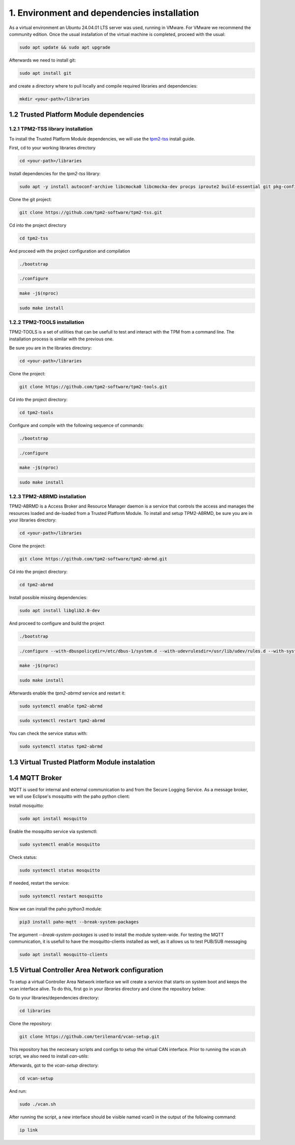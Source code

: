 1. Environment and dependencies installation
============================================

As a virtual environment an Ubuntu 24.04.01 LTS server was used, running in VMware. For VMware we recommend the community edition. Once the usual installation of the virtual machine is completed, proceed with the usual: 

.. code-block:: bash

    sudo apt update && sudo apt upgrade

Afterwards we need to install git:

.. code-block:: bash

    sudo apt install git

and create a directory where to pull locally and compile required libraries and dependencies:

.. code-block:: bash

    mkdir <your-path>/libraries


1.2 Trusted Platform Module dependencies
````````````````````````````````````````

1.2.1 TPM2-TSS library installation
+++++++++++++++++++++++++++++++++++

To install the Trusted Platform Module dependencies, we will use the `tpm2-tss <https://github.com/tpm2-software/tpm2-tss/blob/master/INSTALL.md>`_ install guide.

First, cd to your working libraries directory

.. code-block:: bash

    cd <your-path>/libraries

Install dependencies for the *tpm2-tss* library:

.. code-block:: bash

    sudo apt -y install autoconf-archive libcmocka0 libcmocka-dev procps iproute2 build-essential git pkg-config   gcc   libtool automake libssl-dev uthash-dev autoconf doxygen libjson-c-dev libini-config-dev libcurl4-openssl-dev uuid-dev   libltdl-dev libusb-1.0-0-dev libftdi-dev

Clone the git project:

.. code-block:: bash

    git clone https://github.com/tpm2-software/tpm2-tss.git

Cd into the project directory

.. code-block:: bash

    cd tpm2-tss

And proceed with the project configuration and compilation

.. code-block:: bash

    ./bootstrap

.. code-block:: bash

    ./configure

.. code-block:: bash

    make -j$(nproc)

.. code-block:: bash

    sudo make install

1.2.2 TPM2-TOOLS installation
+++++++++++++++++++++++++++++

TPM2-TOOLS is a set of utilities that can be usefull to test and interact with the TPM from a command line. The installation process is similar with the previous one.

Be sure you are in the libraries directory:

.. code-block:: bash

    cd <your-path>/libraries

Clone the project:

.. code-block:: bash

    git clone https://github.com/tpm2-software/tpm2-tools.git

Cd into the project directory:

.. code-block:: bash

    cd tpm2-tools

Configure and compile with the following sequence of commands:

.. code-block:: bash

    ./bootstrap

.. code-block:: bash

    ./configure

.. code-block:: bash

    make -j$(nproc)

.. code-block:: bash

    sudo make install


1.2.3 TPM2-ABRMD installation
+++++++++++++++++++++++++++++

TPM2-ABRMD is a Access Broker and Resource Manager daemon is a service that controls the access and manages the resources loaded and de-loaded from a Trusted Platform Module. To install and setup TPM2-ABRMD, be sure you are in your libraries directory:

.. code-block:: bash

    cd <your-path>/libraries

Clone the project:

.. code-block:: bash

    git clone https://github.com/tpm2-software/tpm2-abrmd.git

Cd into the project directory:

.. code-block:: bash

    cd tpm2-abrmd

Install possible missing dependencies:

.. code-block:: bash

    sudo apt install libglib2.0-dev

And proceed to configure and build the project

.. code-block:: bash

    ./bootstrap

.. code-block:: bash

    ./configure --with-dbuspolicydir=/etc/dbus-1/system.d --with-udevrulesdir=/usr/lib/udev/rules.d --with-systemdsystemunitdir=/usr/lib/systemd/system --libdir=/usr/lib64 --prefix=/usr

.. code-block:: bash

    make -j$(nproc)

.. code-block:: bash

    sudo make install

Afterwards enable the *tpm2-abrmd* service and restart it:

.. code-block:: bash

    sudo systemctl enable tpm2-abrmd

.. code-block:: bash

    sudo systemctl restart tpm2-abrmd

You can check the service status with:

.. code-block:: bash

    sudo systemctl status tpm2-abrmd


1.3 Virtual Trusted Platform Module instalation
````````````````````````````````````````````````

1.4 MQTT Broker
```````````````
MQTT is used for internal and external communication to and from the Secure Logging Service. As a message broker, we will use Eclipse's mosquitto with the paho python client:

Install mosquitto:

.. code-block:: bash

        sudo apt install mosquitto

Enable the mosquitto service via systemctl:

.. code-block:: bash

    sudo systemctl enable mosquitto

Check status:

.. code-block:: bash

    sudo systemctl status mosquitto

If needed, restart the service:

.. code-block:: bash

    sudo systemctl restart mosquitto

Now we can install the paho python3 module:

.. code-block:: bash

    pip3 install paho-mqtt --break-system-packages

The argument *--break-system-packages* is used to install the module system-wide. For testing the MQTT communication, it is usefull to have the mosquitto-clients installed as well, as it allows us to test PUB/SUB messaging

.. code-block:: bash
  
    sudo apt install mosquitto-clients




1.5 Virtual Controller Area Network configuration
`````````````````````````````````````````````````

To setup a virtual Controller Area Network interface we will create a service that starts on system boot and keeps the vcan interface alive. To do this, first go in your *libraries* directory and clone the repository below:

Go to your libraries/dependencies directory:

.. code-block:: bash
  
    cd libraries

Clone the repository:

.. code-block:: bash

    git clone https://github.com/terilenard/vcan-setup.git

This repository has the neccesary scripts and configs to setup the virtual CAN interface. Prior to running the *vcan.sh* script, we also need to install *can-utils*:

.. code-block:: bash
    sudo apt install can-utils

Afterwards, got to the *vcan-setup* directory:

.. code-block:: bash

    cd vcan-setup

And run:

.. code-block:: bash

    sudo ./vcan.sh

After running the script, a new interface should be visible named vcan0 in the output of the following command:

.. code-block:: bash

    ip link

